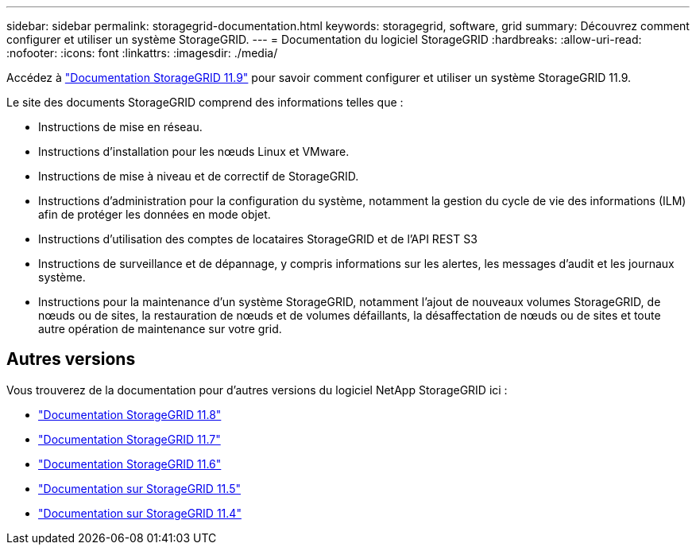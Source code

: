 ---
sidebar: sidebar 
permalink: storagegrid-documentation.html 
keywords: storagegrid, software, grid 
summary: Découvrez comment configurer et utiliser un système StorageGRID. 
---
= Documentation du logiciel StorageGRID
:hardbreaks:
:allow-uri-read: 
:nofooter: 
:icons: font
:linkattrs: 
:imagesdir: ./media/


[role="lead"]
Accédez à https://docs.netapp.com/us-en/storagegrid/index.html["Documentation StorageGRID 11.9"^] pour savoir comment configurer et utiliser un système StorageGRID 11.9.

Le site des documents StorageGRID comprend des informations telles que :

* Instructions de mise en réseau.
* Instructions d'installation pour les nœuds Linux et VMware.
* Instructions de mise à niveau et de correctif de StorageGRID.
* Instructions d'administration pour la configuration du système, notamment la gestion du cycle de vie des informations (ILM) afin de protéger les données en mode objet.
* Instructions d'utilisation des comptes de locataires StorageGRID et de l'API REST S3
* Instructions de surveillance et de dépannage, y compris informations sur les alertes, les messages d'audit et les journaux système.
* Instructions pour la maintenance d'un système StorageGRID, notamment l'ajout de nouveaux volumes StorageGRID, de nœuds ou de sites, la restauration de nœuds et de volumes défaillants, la désaffectation de nœuds ou de sites et toute autre opération de maintenance sur votre grid.




== Autres versions

Vous trouverez de la documentation pour d'autres versions du logiciel NetApp StorageGRID ici :

* https://docs.netapp.com/us-en/storagegrid-118/index.html["Documentation StorageGRID 11.8"^]
* https://docs.netapp.com/us-en/storagegrid-117/index.html["Documentation StorageGRID 11.7"^]
* https://docs.netapp.com/us-en/storagegrid-116/index.html["Documentation StorageGRID 11.6"^]
* https://docs.netapp.com/us-en/storagegrid-115/index.html["Documentation sur StorageGRID 11.5"^]
* https://mysupport.netapp.com/documentation/productlibrary/index.html?productID=61023["Documentation sur StorageGRID 11.4"^]

